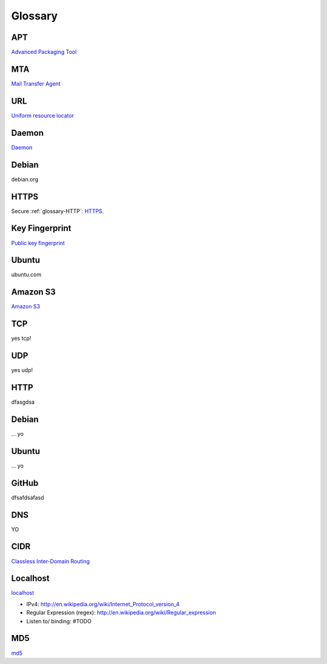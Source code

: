 Glossary
========

.. _glossary-APT:

APT
~~~

`Advanced Packaging Tool <http://en.wikipedia.org/wiki/Advanced_Packaging_Tool>`_

.. _glossary-MTA:

MTA
~~~

`Mail Transfer Agent <https://en.wikipedia.org/wiki/Message_transfer_agent>`_

.. _glossary-URL:

URL
~~~

`Uniform resource locator <http://en.wikipedia.org/wiki/Uniform_resource_locator>`_

.. _glossary-daemon:

Daemon
~~~~~~

`Daemon <http://en.wikipedia.org/wiki/Daemon_%28computing%29>`_

Debian
~~~~~~

debian.org

.. _glossary-HTTPS:

HTTPS
~~~~~

Secure :ref:`glossary-HTTP`: `HTTPS <https://en.wikipedia.org/wiki/Https>`_.

.. _glossary-key-fingerprint:

Key Fingerprint
~~~~~~~~~~~~~~~

`Public key fingerprint <http://en.wikipedia.org/wiki/Public_key_fingerprint>`_

Ubuntu
~~~~~~

ubuntu.com

.. _glossary-s3:

Amazon S3
~~~~~~~~~

`Amazon S3 <https://en.wikipedia.org/wiki/Amazon_S3>`_

.. _glossary-TCP:

TCP
~~~

yes tcp!

.. _glossary-UDP:

UDP
~~~

yes udp!

.. _glossary-HTTP:

HTTP
~~~~

dfasgdsa

.. _glossary-Debian:

Debian
~~~~~~

... yo

.. _glossary-Ubuntu:

Ubuntu
~~~~~~

... yo

.. _glossary-GitHub:

GitHub
~~~~~~

dfsafdsafasd

.. _glossary-DNS:

DNS
~~~

YO

.. _glossary-CIDR:

CIDR
~~~~

`Classless Inter-Domain Routing <https://en.wikipedia.org/wiki/Classless_Inter-Domain_Routing#CIDR_notation>`_

.. _glossary-localhost:

Localhost
~~~~~~~~~

`localhost <http://en.wikipedia.org/wiki/Localhost>`_

- IPv4: http://en.wikipedia.org/wiki/Internet_Protocol_version_4
- Regular Expression (regex): http://en.wikipedia.org/wiki/Regular_expression
- Listen to/ binding: #TODO

.. _glossary-MD5:

MD5
~~~

`md5 <http://en.wikipedia.org/wiki/MD5>`_
